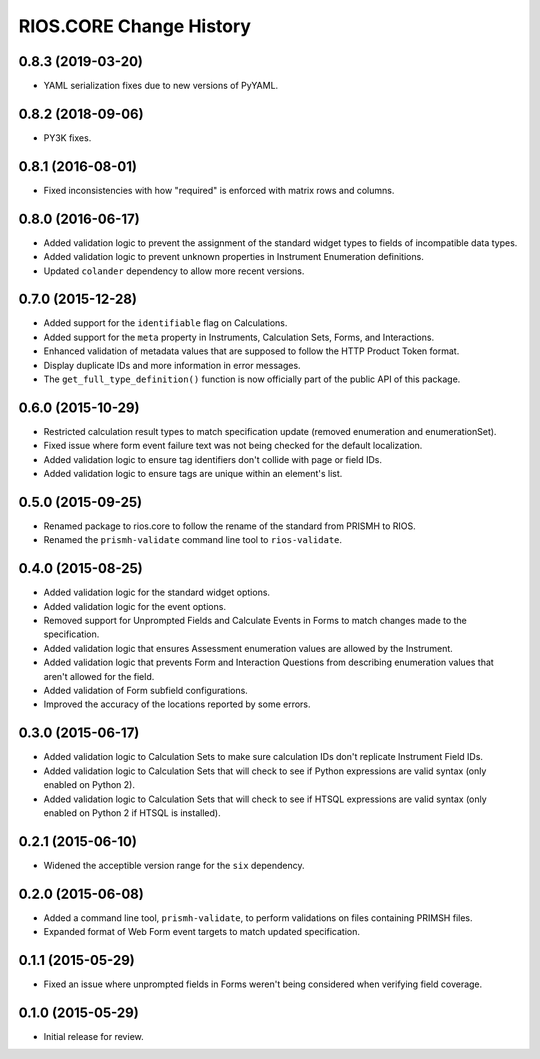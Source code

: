 ************************
RIOS.CORE Change History
************************


0.8.3 (2019-03-20)
==================

* YAML serialization fixes due to new versions of PyYAML.


0.8.2 (2018-09-06)
==================

* PY3K fixes.


0.8.1 (2016-08-01)
==================

* Fixed inconsistencies with how "required" is enforced with matrix rows and
  columns.


0.8.0 (2016-06-17)
==================

* Added validation logic to prevent the assignment of the standard widget types
  to fields of incompatible data types.
* Added validation logic to prevent unknown properties in Instrument
  Enumeration definitions.
* Updated ``colander`` dependency to allow more recent versions.


0.7.0 (2015-12-28)
==================

* Added support for the ``identifiable`` flag on Calculations.
* Added support for the ``meta`` property in Instruments, Calculation Sets,
  Forms, and Interactions.
* Enhanced validation of metadata values that are supposed to follow the HTTP
  Product Token format.
* Display duplicate IDs and more information in error messages.
* The ``get_full_type_definition()`` function is now officially part of the
  public API of this package.


0.6.0 (2015-10-29)
==================

* Restricted calculation result types to match specification update (removed
  enumeration and enumerationSet).
* Fixed issue where form event failure text was not being checked for the
  default localization.
* Added validation logic to ensure tag identifiers don't collide with page or
  field IDs.
* Added validation logic to ensure tags are unique within an element's list.


0.5.0 (2015-09-25)
==================

* Renamed package to rios.core to follow the rename of the standard from PRISMH
  to RIOS.
* Renamed the ``prismh-validate`` command line tool to ``rios-validate``.


0.4.0 (2015-08-25)
==================

* Added validation logic for the standard widget options.
* Added validation logic for the event options.
* Removed support for Unprompted Fields and Calculate Events in Forms to match
  changes made to the specification.
* Added validation logic that ensures Assessment enumeration values are allowed
  by the Instrument.
* Added validation logic that prevents Form and Interaction Questions from
  describing enumeration values that aren't allowed for the field.
* Added validation of Form subfield configurations.
* Improved the accuracy of the locations reported by some errors.


0.3.0 (2015-06-17)
==================

* Added validation logic to Calculation Sets to make sure calculation IDs don't
  replicate Instrument Field IDs.
* Added validation logic to Calculation Sets that will check to see if Python
  expressions are valid syntax (only enabled on Python 2).
* Added validation logic to Calculation Sets that will check to see if HTSQL
  expressions are valid syntax (only enabled on Python 2 if HTSQL is
  installed).


0.2.1 (2015-06-10)
==================

* Widened the acceptible version range for the ``six`` dependency.


0.2.0 (2015-06-08)
==================

* Added a command line tool, ``prismh-validate``, to perform validations on
  files containing PRIMSH files.
* Expanded format of Web Form event targets to match updated specification.


0.1.1 (2015-05-29)
==================

* Fixed an issue where unprompted fields in Forms weren't being considered when
  verifying field coverage.


0.1.0 (2015-05-29)
==================

* Initial release for review.

